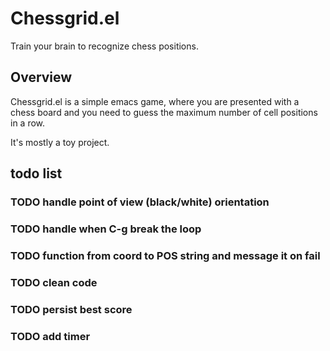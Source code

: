 * Chessgrid.el

Train your brain to recognize chess positions.

** Overview

Chessgrid.el is a simple emacs game, where you are presented with a
chess board and you need to guess the maximum number of cell positions
in a row.

It's mostly a toy project.

** todo list
*** TODO handle point of view (black/white) orientation
*** TODO handle when C-g break the loop
*** TODO function from coord to POS string and message it on fail
*** TODO clean code
*** TODO persist best score
*** TODO add timer

